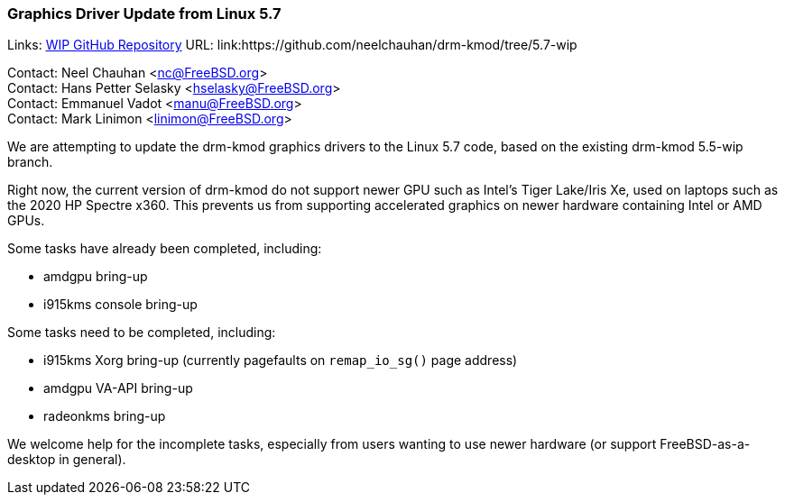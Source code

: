 === Graphics Driver Update from Linux 5.7

Links:
link:https://github.com/neelchauhan/drm-kmod/tree/5.7-wip[WIP GitHub Repository] URL: link:https://github.com/neelchauhan/drm-kmod/tree/5.7-wip

Contact: Neel Chauhan <nc@FreeBSD.org> +
Contact: Hans Petter Selasky <hselasky@FreeBSD.org> +
Contact: Emmanuel Vadot <manu@FreeBSD.org> +
Contact: Mark Linimon <linimon@FreeBSD.org> +

We are attempting to update the drm-kmod graphics drivers to the Linux 5.7 code, based on the existing drm-kmod 5.5-wip branch.

Right now, the current version of drm-kmod do not support newer GPU such as Intel's Tiger Lake/Iris Xe, used on laptops such as the 2020 HP Spectre x360.
This prevents us from supporting accelerated graphics on newer hardware containing Intel or AMD GPUs.

Some tasks have already been completed, including:

* amdgpu bring-up
* i915kms console bring-up

Some tasks need to be completed, including:

* i915kms Xorg bring-up (currently pagefaults on `remap_io_sg()` page address)
* amdgpu VA-API bring-up
* radeonkms bring-up

We welcome help for the incomplete tasks, especially from users wanting to use newer hardware (or support FreeBSD-as-a-desktop in general).
